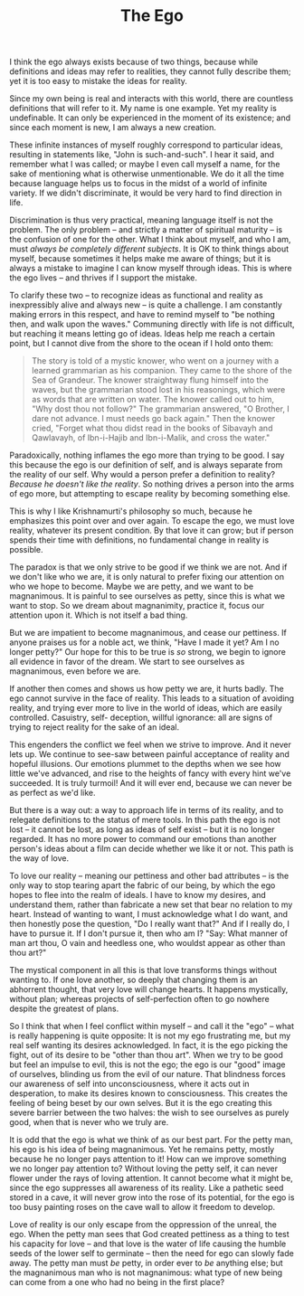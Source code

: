 :PROPERTIES:
:ID:       01768C39-6415-4577-B3F3-2BEFACF38177
:SLUG:     the-ego
:END:
#+filetags: :journal:
#+title: The Ego

I think the ego always exists because of two things, because while
definitions and ideas may refer to realities, they cannot fully describe
them; yet it is too easy to mistake the ideas for reality.

Since my own being is real and interacts with this world, there are
countless definitions that will refer to it. My name is one example. Yet
my reality is undefinable. It can only be experienced in the moment of
its existence; and since each moment is new, I am always a new creation.

These infinite instances of myself roughly correspond to particular
ideas, resulting in statements like, "John is such-and-such". I hear it
said, and remember what I was called; or maybe I even call myself a
name, for the sake of mentioning what is otherwise unmentionable. We do
it all the time because language helps us to focus in the midst of a
world of infinite variety. If we didn't discriminate, it would be very
hard to find direction in life.

Discrimination is thus very practical, meaning language itself is not
the problem. The only problem -- and strictly a matter of spiritual
maturity -- is the confusion of one for the other. What I think about
myself, and who I am, must /always be completely different subjects/. It
is OK to think things about myself, because sometimes it helps make me
aware of things; but it is always a mistake to imagine I can know myself
through ideas. This is where the ego lives -- and thrives if I support
the mistake.

To clarify these two -- to recognize ideas as functional and reality as
inexpressibly alive and always new -- is quite a challenge. I am
constantly making errors in this respect, and have to remind myself to
"be nothing then, and walk upon the waves." Communing directly with life
is not difficult, but reaching it means letting go of ideas. Ideas help
me reach a certain point, but I cannot dive from the shore to the ocean
if I hold onto them:

#+BEGIN_QUOTE
The story is told of a mystic knower, who went on a journey with a
learned grammarian as his companion. They came to the shore of the Sea
of Grandeur. The knower straightway flung himself into the waves, but
the grammarian stood lost in his reasonings, which were as words that
are written on water. The knower called out to him, "Why dost thou not
follow?" The grammarian answered, "O Brother, I dare not advance. I must
needs go back again." Then the knower cried, "Forget what thou didst
read in the books of Sibavayh and Qawlavayh, of Ibn-i-Hajib and
Ibn-i-Malik, and cross the water."

#+END_QUOTE

Paradoxically, nothing inflames the ego more than trying to be good. I
say this because the ego is our definition of self, and is always
separate from the reality of our self. Why would a person prefer a
definition to reality? /Because he doesn't like the reality/. So nothing
drives a person into the arms of ego more, but attempting to escape
reality by becoming something else.

This is why I like Krishnamurti's philosophy so much, because he
emphasizes this point over and over again. To escape the ego, we must
love reality, whatever its present condition. By that love it can grow;
but if person spends their time with definitions, no fundamental change
in reality is possible.

The paradox is that we only strive to be good if we think we are not.
And if we don't like who we are, it is only natural to prefer fixing our
attention on who we hope to become. Maybe we are petty, and we want to
be magnanimous. It is painful to see ourselves as petty, since this is
what we want to stop. So we dream about magnanimity, practice it, focus
our attention upon it. Which is not itself a bad thing.

But we are impatient to become magnanimous, and cease our pettiness. If
anyone praises us for a noble act, we think, "Have I made it yet? Am I
no longer petty?" Our hope for this to be true is /so/ strong, we begin
to ignore all evidence in favor of the dream. We start to see ourselves
as magnanimous, even before we are.

If another then comes and shows us how petty we are, it hurts badly. The
ego cannot survive in the face of reality. This leads to a situation of
avoiding reality, and trying ever more to live in the world of ideas,
which are easily controlled. Casuistry, self- deception, willful
ignorance: all are signs of trying to reject reality for the sake of an
ideal.

This engenders the conflict we feel when we strive to improve. And it
never lets up. We continue to see-saw between painful acceptance of
reality and hopeful illusions. Our emotions plummet to the depths when
we see how little we've advanced, and rise to the heights of fancy with
every hint we've succeeded. It is truly turmoil! And it will ever end,
because we can never be as perfect as we'd like.

But there is a way out: a way to approach life in terms of its reality,
and to relegate definitions to the status of mere tools. In this path
the ego is not lost -- it cannot be lost, as long as ideas of self exist
-- but it is no longer regarded. It has no more power to command our
emotions than another person's ideas about a film can decide whether we
like it or not. This path is the way of love.

To love our reality -- meaning our pettiness and other bad attributes --
is the only way to stop tearing apart the fabric of our being, by which
the ego hopes to flee into the realm of ideals. I have to know my
desires, and understand them, rather than fabricate a new set that bear
no relation to my heart. Instead of wanting to want, I must acknowledge
what I do want, and then honestly pose the question, "Do I really want
that?" And if I really do, I have to pursue it. If I don't pursue it,
then who am I? "Say: What manner of man art thou, O vain and heedless
one, who wouldst appear as other than thou art?"

The mystical component in all this is that love transforms things
without wanting to. If one love another, so deeply that changing them is
an abhorrent thought, that very love will change hearts. It happens
mystically, without plan; whereas projects of self-perfection often to
go nowhere despite the greatest of plans.

So I think that when I feel conflict within myself -- and call it the
"ego" -- what is really happening is quite opposite: It is not my ego
frustrating me, but my real self wanting its desires acknowledged. In
fact, it is the ego picking the fight, out of its desire to be "other
than thou art". When we try to be good but feel an impulse to evil, this
is not the ego; the ego is our "good" image of ourselves, blinding us
from the evil of our nature. That blindness forces our awareness of self
into unconsciousness, where it acts out in desperation, to make its
desires known to consciousness. This creates the feeling of being beset
by our own selves. But it is the ego creating this severe barrier
between the two halves: the wish to see ourselves as purely good, when
that is never who we truly are.

It is odd that the ego is what we think of as our best part. For the
petty man, his ego is his idea of being magnanimous. Yet he remains
petty, mostly because he no longer pays attention to it! How can we
improve something we no longer pay attention to? Without loving the
petty self, it can never flower under the rays of loving attention. It
cannot become what it might be, since the ego suppresses all awareness
of its reality. Like a pathetic seed stored in a cave, it will never
grow into the rose of its potential, for the ego is too busy painting
roses on the cave wall to allow it freedom to develop.

Love of reality is our only escape from the oppression of the unreal,
the ego. When the petty man sees that God created pettiness as a thing
to test his capacity for love -- and that love is the water of life
causing the humble seeds of the lower self to germinate -- then the need
for ego can slowly fade away. The petty man must /be/ petty, in order
ever to /be/ anything else; but the magnanimous man who is not
magnanimous: what type of new being can come from a one who had no being
in the first place?
